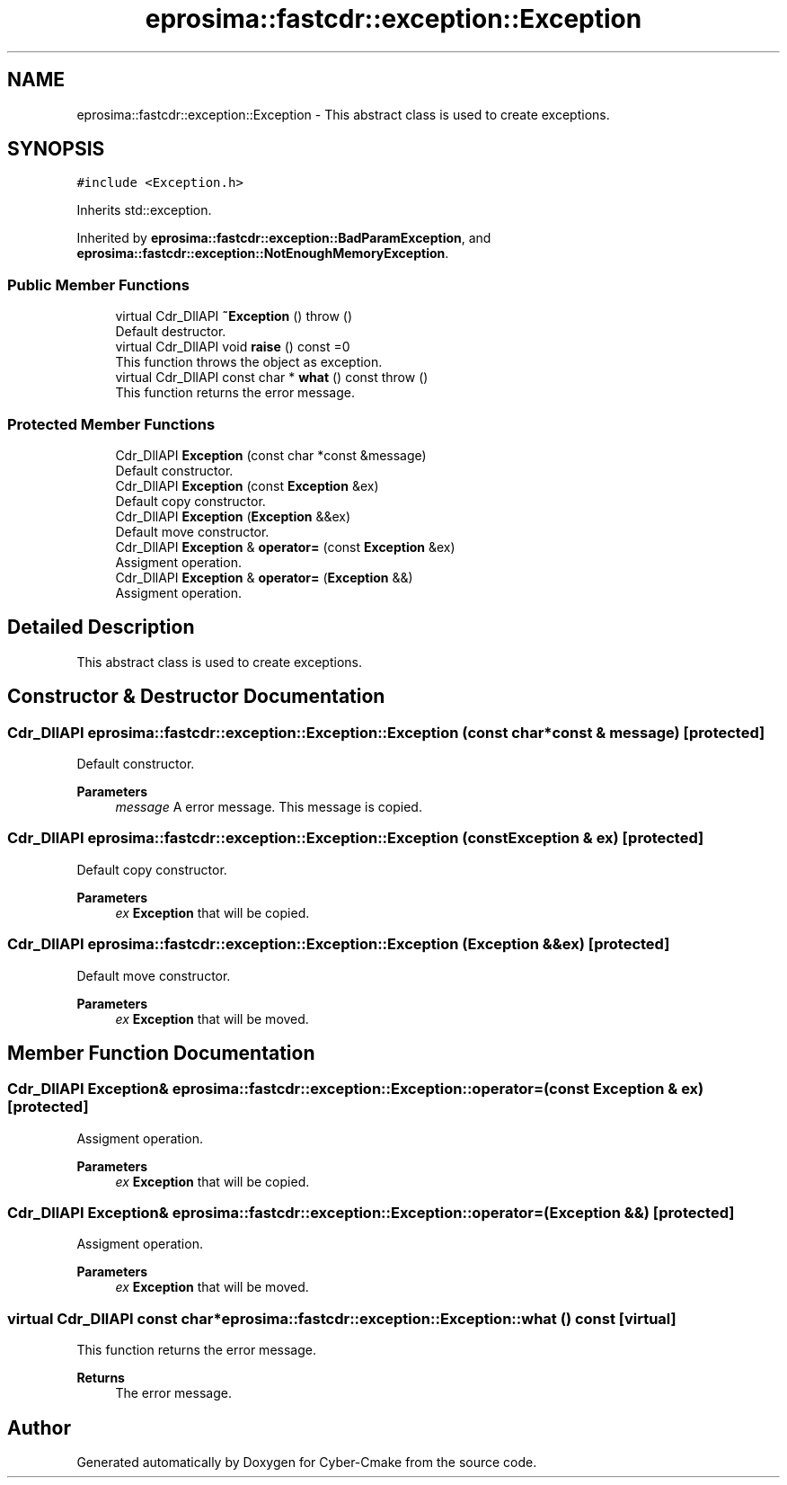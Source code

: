 .TH "eprosima::fastcdr::exception::Exception" 3 "Sun Sep 3 2023" "Version 8.0" "Cyber-Cmake" \" -*- nroff -*-
.ad l
.nh
.SH NAME
eprosima::fastcdr::exception::Exception \- This abstract class is used to create exceptions\&.  

.SH SYNOPSIS
.br
.PP
.PP
\fC#include <Exception\&.h>\fP
.PP
Inherits std::exception\&.
.PP
Inherited by \fBeprosima::fastcdr::exception::BadParamException\fP, and \fBeprosima::fastcdr::exception::NotEnoughMemoryException\fP\&.
.SS "Public Member Functions"

.in +1c
.ti -1c
.RI "virtual Cdr_DllAPI \fB~Exception\fP ()  throw ()"
.br
.RI "Default destructor\&. "
.ti -1c
.RI "virtual Cdr_DllAPI void \fBraise\fP () const =0"
.br
.RI "This function throws the object as exception\&. "
.ti -1c
.RI "virtual Cdr_DllAPI const char * \fBwhat\fP () const  throw ()"
.br
.RI "This function returns the error message\&. "
.in -1c
.SS "Protected Member Functions"

.in +1c
.ti -1c
.RI "Cdr_DllAPI \fBException\fP (const char *const &message)"
.br
.RI "Default constructor\&. "
.ti -1c
.RI "Cdr_DllAPI \fBException\fP (const \fBException\fP &ex)"
.br
.RI "Default copy constructor\&. "
.ti -1c
.RI "Cdr_DllAPI \fBException\fP (\fBException\fP &&ex)"
.br
.RI "Default move constructor\&. "
.ti -1c
.RI "Cdr_DllAPI \fBException\fP & \fBoperator=\fP (const \fBException\fP &ex)"
.br
.RI "Assigment operation\&. "
.ti -1c
.RI "Cdr_DllAPI \fBException\fP & \fBoperator=\fP (\fBException\fP &&)"
.br
.RI "Assigment operation\&. "
.in -1c
.SH "Detailed Description"
.PP 
This abstract class is used to create exceptions\&. 
.SH "Constructor & Destructor Documentation"
.PP 
.SS "Cdr_DllAPI eprosima::fastcdr::exception::Exception::Exception (const char *const & message)\fC [protected]\fP"

.PP
Default constructor\&. 
.PP
\fBParameters\fP
.RS 4
\fImessage\fP A error message\&. This message is copied\&. 
.RE
.PP

.SS "Cdr_DllAPI eprosima::fastcdr::exception::Exception::Exception (const \fBException\fP & ex)\fC [protected]\fP"

.PP
Default copy constructor\&. 
.PP
\fBParameters\fP
.RS 4
\fIex\fP \fBException\fP that will be copied\&. 
.RE
.PP

.SS "Cdr_DllAPI eprosima::fastcdr::exception::Exception::Exception (\fBException\fP && ex)\fC [protected]\fP"

.PP
Default move constructor\&. 
.PP
\fBParameters\fP
.RS 4
\fIex\fP \fBException\fP that will be moved\&. 
.RE
.PP

.SH "Member Function Documentation"
.PP 
.SS "Cdr_DllAPI \fBException\fP& eprosima::fastcdr::exception::Exception::operator= (const \fBException\fP & ex)\fC [protected]\fP"

.PP
Assigment operation\&. 
.PP
\fBParameters\fP
.RS 4
\fIex\fP \fBException\fP that will be copied\&. 
.RE
.PP

.SS "Cdr_DllAPI \fBException\fP& eprosima::fastcdr::exception::Exception::operator= (\fBException\fP &&)\fC [protected]\fP"

.PP
Assigment operation\&. 
.PP
\fBParameters\fP
.RS 4
\fIex\fP \fBException\fP that will be moved\&. 
.RE
.PP

.SS "virtual Cdr_DllAPI const char* eprosima::fastcdr::exception::Exception::what () const\fC [virtual]\fP"

.PP
This function returns the error message\&. 
.PP
\fBReturns\fP
.RS 4
The error message\&. 
.RE
.PP


.SH "Author"
.PP 
Generated automatically by Doxygen for Cyber-Cmake from the source code\&.
